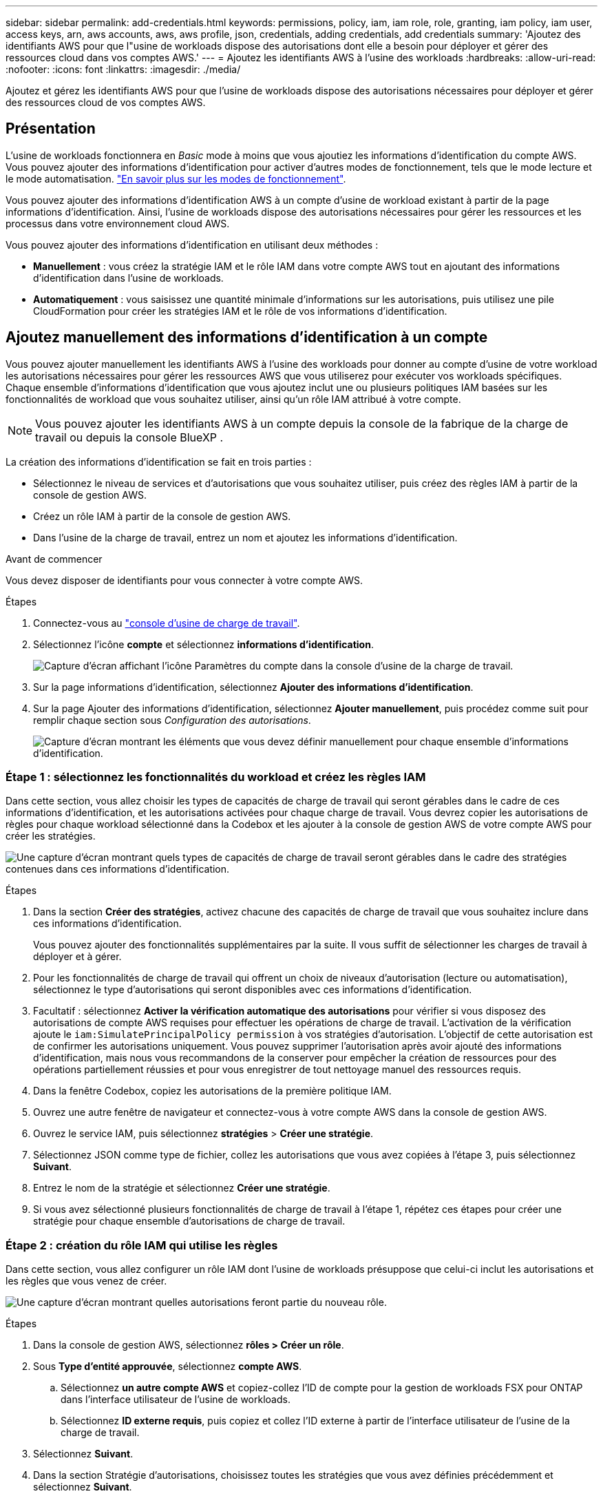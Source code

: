 ---
sidebar: sidebar 
permalink: add-credentials.html 
keywords: permissions, policy, iam, iam role, role, granting, iam policy, iam user, access keys, arn, aws accounts, aws, aws profile, json, credentials, adding credentials, add credentials 
summary: 'Ajoutez des identifiants AWS pour que l"usine de workloads dispose des autorisations dont elle a besoin pour déployer et gérer des ressources cloud dans vos comptes AWS.' 
---
= Ajoutez les identifiants AWS à l'usine des workloads
:hardbreaks:
:allow-uri-read: 
:nofooter: 
:icons: font
:linkattrs: 
:imagesdir: ./media/


[role="lead"]
Ajoutez et gérez les identifiants AWS pour que l'usine de workloads dispose des autorisations nécessaires pour déployer et gérer des ressources cloud de vos comptes AWS.



== Présentation

L'usine de workloads fonctionnera en _Basic_ mode à moins que vous ajoutiez les informations d'identification du compte AWS. Vous pouvez ajouter des informations d'identification pour activer d'autres modes de fonctionnement, tels que le mode lecture et le mode automatisation. link:operational-modes.html["En savoir plus sur les modes de fonctionnement"].

Vous pouvez ajouter des informations d'identification AWS à un compte d'usine de workload existant à partir de la page informations d'identification. Ainsi, l'usine de workloads dispose des autorisations nécessaires pour gérer les ressources et les processus dans votre environnement cloud AWS.

Vous pouvez ajouter des informations d'identification en utilisant deux méthodes :

* *Manuellement* : vous créez la stratégie IAM et le rôle IAM dans votre compte AWS tout en ajoutant des informations d'identification dans l'usine de workloads.
* *Automatiquement* : vous saisissez une quantité minimale d'informations sur les autorisations, puis utilisez une pile CloudFormation pour créer les stratégies IAM et le rôle de vos informations d'identification.




== Ajoutez manuellement des informations d'identification à un compte

Vous pouvez ajouter manuellement les identifiants AWS à l'usine des workloads pour donner au compte d'usine de votre workload les autorisations nécessaires pour gérer les ressources AWS que vous utiliserez pour exécuter vos workloads spécifiques. Chaque ensemble d'informations d'identification que vous ajoutez inclut une ou plusieurs politiques IAM basées sur les fonctionnalités de workload que vous souhaitez utiliser, ainsi qu'un rôle IAM attribué à votre compte.


NOTE: Vous pouvez ajouter les identifiants AWS à un compte depuis la console de la fabrique de la charge de travail ou depuis la console BlueXP .

La création des informations d'identification se fait en trois parties :

* Sélectionnez le niveau de services et d'autorisations que vous souhaitez utiliser, puis créez des règles IAM à partir de la console de gestion AWS.
* Créez un rôle IAM à partir de la console de gestion AWS.
* Dans l'usine de la charge de travail, entrez un nom et ajoutez les informations d'identification.


.Avant de commencer
Vous devez disposer de identifiants pour vous connecter à votre compte AWS.

.Étapes
. Connectez-vous au https://console.workloads.netapp.com/["console d'usine de charge de travail"^].
. Sélectionnez l'icône *compte* et sélectionnez *informations d'identification*.
+
image:screenshot-settings-icon.png["Capture d'écran affichant l'icône Paramètres du compte dans la console d'usine de la charge de travail."]

. Sur la page informations d'identification, sélectionnez *Ajouter des informations d'identification*.
. Sur la page Ajouter des informations d'identification, sélectionnez *Ajouter manuellement*, puis procédez comme suit pour remplir chaque section sous _Configuration des autorisations_.
+
image:screenshot-add-credentials-manually.png["Capture d'écran montrant les éléments que vous devez définir manuellement pour chaque ensemble d'informations d'identification."]





=== Étape 1 : sélectionnez les fonctionnalités du workload et créez les règles IAM

Dans cette section, vous allez choisir les types de capacités de charge de travail qui seront gérables dans le cadre de ces informations d'identification, et les autorisations activées pour chaque charge de travail. Vous devrez copier les autorisations de règles pour chaque workload sélectionné dans la Codebox et les ajouter à la console de gestion AWS de votre compte AWS pour créer les stratégies.

image:screenshot-create-policies-manual-permissions-check.png["Une capture d'écran montrant quels types de capacités de charge de travail seront gérables dans le cadre des stratégies contenues dans ces informations d'identification."]

.Étapes
. Dans la section *Créer des stratégies*, activez chacune des capacités de charge de travail que vous souhaitez inclure dans ces informations d'identification.
+
Vous pouvez ajouter des fonctionnalités supplémentaires par la suite. Il vous suffit de sélectionner les charges de travail à déployer et à gérer.

. Pour les fonctionnalités de charge de travail qui offrent un choix de niveaux d'autorisation (lecture ou automatisation), sélectionnez le type d'autorisations qui seront disponibles avec ces informations d'identification.
. Facultatif : sélectionnez *Activer la vérification automatique des autorisations* pour vérifier si vous disposez des autorisations de compte AWS requises pour effectuer les opérations de charge de travail. L'activation de la vérification ajoute le `iam:SimulatePrincipalPolicy permission` à vos stratégies d'autorisation. L'objectif de cette autorisation est de confirmer les autorisations uniquement. Vous pouvez supprimer l'autorisation après avoir ajouté des informations d'identification, mais nous vous recommandons de la conserver pour empêcher la création de ressources pour des opérations partiellement réussies et pour vous enregistrer de tout nettoyage manuel des ressources requis.
. Dans la fenêtre Codebox, copiez les autorisations de la première politique IAM.
. Ouvrez une autre fenêtre de navigateur et connectez-vous à votre compte AWS dans la console de gestion AWS.
. Ouvrez le service IAM, puis sélectionnez *stratégies* > *Créer une stratégie*.
. Sélectionnez JSON comme type de fichier, collez les autorisations que vous avez copiées à l'étape 3, puis sélectionnez *Suivant*.
. Entrez le nom de la stratégie et sélectionnez *Créer une stratégie*.
. Si vous avez sélectionné plusieurs fonctionnalités de charge de travail à l'étape 1, répétez ces étapes pour créer une stratégie pour chaque ensemble d'autorisations de charge de travail.




=== Étape 2 : création du rôle IAM qui utilise les règles

Dans cette section, vous allez configurer un rôle IAM dont l'usine de workloads présuppose que celui-ci inclut les autorisations et les règles que vous venez de créer.

image:screenshot-create-role.png["Une capture d'écran montrant quelles autorisations feront partie du nouveau rôle."]

.Étapes
. Dans la console de gestion AWS, sélectionnez *rôles > Créer un rôle*.
. Sous *Type d'entité approuvée*, sélectionnez *compte AWS*.
+
.. Sélectionnez *un autre compte AWS* et copiez-collez l'ID de compte pour la gestion de workloads FSX pour ONTAP dans l'interface utilisateur de l'usine de workloads.
.. Sélectionnez *ID externe requis*, puis copiez et collez l'ID externe à partir de l'interface utilisateur de l'usine de la charge de travail.


. Sélectionnez *Suivant*.
. Dans la section Stratégie d'autorisations, choisissez toutes les stratégies que vous avez définies précédemment et sélectionnez *Suivant*.
. Entrez un nom pour le rôle et sélectionnez *Créer un rôle*.
. Copiez le rôle ARN.
. Retournez à la page *Credentials* de l'usine de charge de travail, développez la section *Create role* et collez l'ARN dans le champ _role ARN_.




=== Étape 3 : entrez un nom et ajoutez les informations d'identification

La dernière étape consiste à saisir un nom pour les informations d'identification dans l'usine de la charge de travail.

.Étapes
. À partir de la page *Credentials* de l'usine de charge de travail, développez *Credentials name*.
. Entrez le nom que vous souhaitez utiliser pour ces informations d'identification.
. Sélectionnez *Ajouter* pour créer les informations d'identification.


.Résultat
Les informations d'identification sont créées et vous êtes renvoyé à la page informations d'identification.



== Ajoutez des informations d'identification à un compte à l'aide de CloudFormation

Vous pouvez ajouter des informations d'identification AWS à l'usine des workloads à l'aide d'une pile AWS CloudFormation en sélectionnant les fonctionnalités d'usine des workloads que vous souhaitez utiliser, puis en lançant la pile AWS CloudFormation dans votre compte AWS. CloudFormation crée les règles IAM et le rôle IAM en fonction des fonctionnalités de workload que vous avez sélectionnées.

.Avant de commencer
* Vous devez disposer de identifiants pour vous connecter à votre compte AWS.
* Lorsque vous ajoutez des identifiants à l'aide d'une pile CloudFormation, vous devez disposer des autorisations suivantes sur votre compte AWS :
+
[source, json]
----
{
  "Version": "2012-10-17",
  "Statement": [
    {
      "Effect": "Allow",
      "Action": [
        "cloudformation:CreateStack",
        "cloudformation:UpdateStack",
        "cloudformation:DeleteStack",
        "cloudformation:DescribeStacks",
        "cloudformation:DescribeStackEvents",
        "cloudformation:DescribeChangeSet",
        "cloudformation:ExecuteChangeSet",
        "cloudformation:ListStacks",
        "cloudformation:ListStackResources",
        "cloudformation:GetTemplate",
        "cloudformation:ValidateTemplate",
        "lambda:InvokeFunction",
        "iam:PassRole",
        "iam:CreateRole",
        "iam:UpdateAssumeRolePolicy",
        "iam:AttachRolePolicy",
        "iam:CreateServiceLinkedRole"
      ],
      "Resource": "*"
    }
  ]
}
----


.Étapes
. Connectez-vous au https://console.workloads.netapp.com/["console d'usine de charge de travail"^].
. Sélectionnez l'icône *compte* et sélectionnez *informations d'identification*.
+
image:screenshot-settings-icon.png["Capture d'écran affichant l'icône Paramètres du compte dans la console d'usine de la charge de travail."]

. Sur la page informations d'identification, sélectionnez *Ajouter des informations d'identification*.
. Sélectionnez *Ajouter via AWS CloudFormation*.
+
image:screenshot-add-credentials-cloudformation.png["Capture d'écran montrant les éléments à définir avant de lancer CloudFormation pour créer les informations d'identification."]

. Sous *Créer des stratégies*, activez chacune des fonctionnalités de charge de travail que vous souhaitez inclure dans ces informations d'identification et choisissez un niveau d'autorisation pour chaque charge de travail.
+
Vous pouvez ajouter des fonctionnalités supplémentaires par la suite. Il vous suffit de sélectionner les charges de travail à déployer et à gérer.

. Facultatif : sélectionnez *Activer la vérification automatique des autorisations* pour vérifier si vous disposez des autorisations de compte AWS requises pour effectuer les opérations de charge de travail. L'activation de la vérification ajoute l' `iam:SimulatePrincipalPolicy`autorisation à vos stratégies d'autorisation. L'objectif de cette autorisation est de confirmer les autorisations uniquement. Vous pouvez supprimer l'autorisation après avoir ajouté des informations d'identification, mais nous vous recommandons de la conserver pour empêcher la création de ressources pour des opérations partiellement réussies et pour vous enregistrer de tout nettoyage manuel des ressources requis.
. Sous *Nom des informations d'identification*, entrez le nom que vous souhaitez utiliser pour ces informations d'identification.
. Ajoutez les informations d'identification à partir d'AWS CloudFormation :
+
.. Sélectionnez *Ajouter* (ou sélectionnez *rediriger vers CloudFormation*) et la page rediriger vers CloudFormation s'affiche.
+
image:screenshot-redirect-cloudformation.png["Copie d'écran montrant comment créer la pile CloudFormation pour ajouter des règles et un rôle pour les informations d'identification d'usine de la charge de travail."]

.. Si vous utilisez l'authentification unique (SSO) avec AWS, ouvrez un onglet de navigateur distinct et connectez-vous à la console AWS avant de sélectionner *Continuer*.
+
Vous devez vous connecter au compte AWS où réside le système de fichiers FSX pour ONTAP.

.. Sélectionnez *Continuer* à partir de la page rediriger vers CloudFormation.
.. Sur la page pile de création rapide, sous fonctionnalités, sélectionnez *Je reconnais que AWS CloudFormation peut créer des ressources IAM*.
.. Sélectionnez *Créer pile*.
.. Revenez à l'usine de la charge de travail et surveillez la page informations d'identification pour vérifier que les nouvelles informations d'identification sont en cours ou qu'elles ont été ajoutées.



